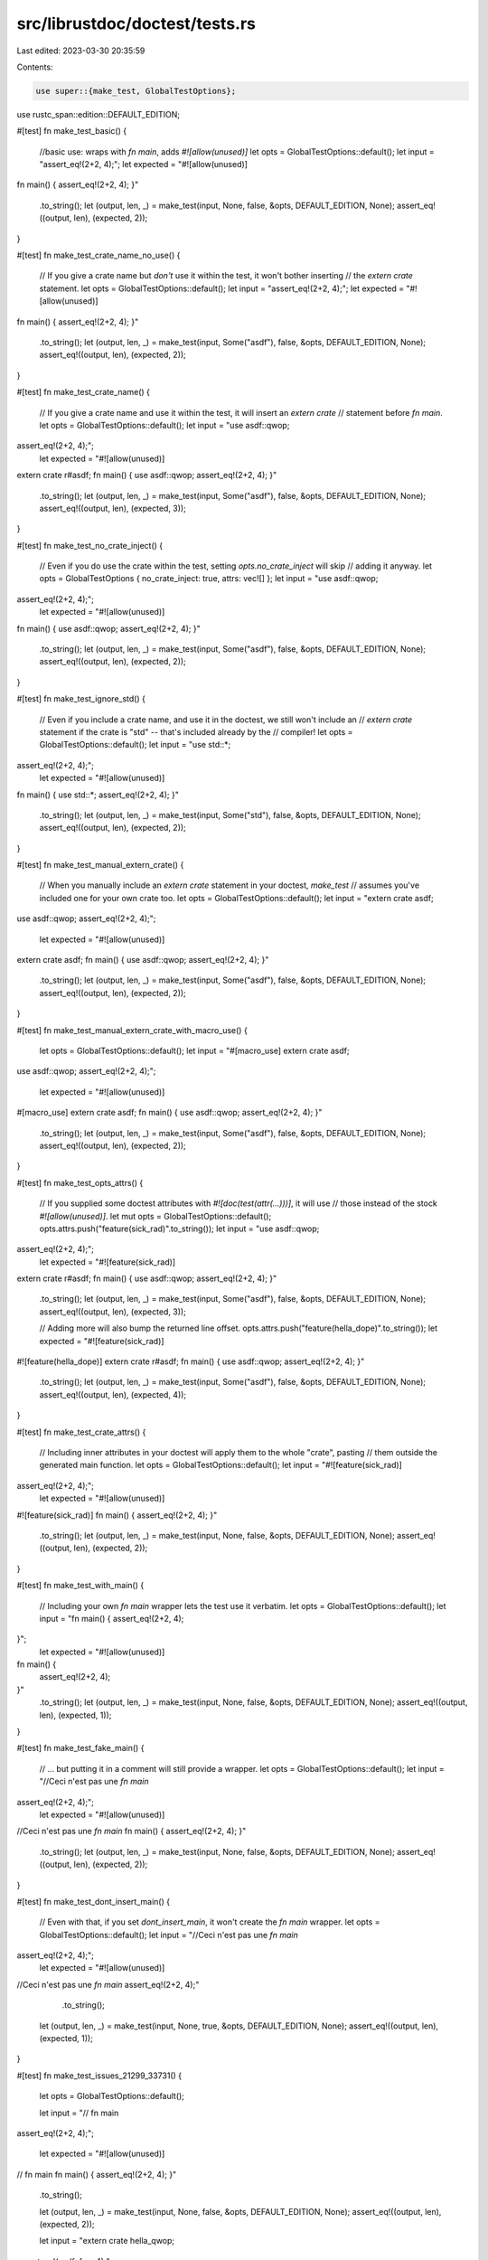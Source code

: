 src/librustdoc/doctest/tests.rs
===============================

Last edited: 2023-03-30 20:35:59

Contents:

.. code-block:: rs

    use super::{make_test, GlobalTestOptions};
use rustc_span::edition::DEFAULT_EDITION;

#[test]
fn make_test_basic() {
    //basic use: wraps with `fn main`, adds `#![allow(unused)]`
    let opts = GlobalTestOptions::default();
    let input = "assert_eq!(2+2, 4);";
    let expected = "#![allow(unused)]
fn main() {
assert_eq!(2+2, 4);
}"
    .to_string();
    let (output, len, _) = make_test(input, None, false, &opts, DEFAULT_EDITION, None);
    assert_eq!((output, len), (expected, 2));
}

#[test]
fn make_test_crate_name_no_use() {
    // If you give a crate name but *don't* use it within the test, it won't bother inserting
    // the `extern crate` statement.
    let opts = GlobalTestOptions::default();
    let input = "assert_eq!(2+2, 4);";
    let expected = "#![allow(unused)]
fn main() {
assert_eq!(2+2, 4);
}"
    .to_string();
    let (output, len, _) = make_test(input, Some("asdf"), false, &opts, DEFAULT_EDITION, None);
    assert_eq!((output, len), (expected, 2));
}

#[test]
fn make_test_crate_name() {
    // If you give a crate name and use it within the test, it will insert an `extern crate`
    // statement before `fn main`.
    let opts = GlobalTestOptions::default();
    let input = "use asdf::qwop;
assert_eq!(2+2, 4);";
    let expected = "#![allow(unused)]
extern crate r#asdf;
fn main() {
use asdf::qwop;
assert_eq!(2+2, 4);
}"
    .to_string();
    let (output, len, _) = make_test(input, Some("asdf"), false, &opts, DEFAULT_EDITION, None);
    assert_eq!((output, len), (expected, 3));
}

#[test]
fn make_test_no_crate_inject() {
    // Even if you do use the crate within the test, setting `opts.no_crate_inject` will skip
    // adding it anyway.
    let opts = GlobalTestOptions { no_crate_inject: true, attrs: vec![] };
    let input = "use asdf::qwop;
assert_eq!(2+2, 4);";
    let expected = "#![allow(unused)]
fn main() {
use asdf::qwop;
assert_eq!(2+2, 4);
}"
    .to_string();
    let (output, len, _) = make_test(input, Some("asdf"), false, &opts, DEFAULT_EDITION, None);
    assert_eq!((output, len), (expected, 2));
}

#[test]
fn make_test_ignore_std() {
    // Even if you include a crate name, and use it in the doctest, we still won't include an
    // `extern crate` statement if the crate is "std" -- that's included already by the
    // compiler!
    let opts = GlobalTestOptions::default();
    let input = "use std::*;
assert_eq!(2+2, 4);";
    let expected = "#![allow(unused)]
fn main() {
use std::*;
assert_eq!(2+2, 4);
}"
    .to_string();
    let (output, len, _) = make_test(input, Some("std"), false, &opts, DEFAULT_EDITION, None);
    assert_eq!((output, len), (expected, 2));
}

#[test]
fn make_test_manual_extern_crate() {
    // When you manually include an `extern crate` statement in your doctest, `make_test`
    // assumes you've included one for your own crate too.
    let opts = GlobalTestOptions::default();
    let input = "extern crate asdf;
use asdf::qwop;
assert_eq!(2+2, 4);";
    let expected = "#![allow(unused)]
extern crate asdf;
fn main() {
use asdf::qwop;
assert_eq!(2+2, 4);
}"
    .to_string();
    let (output, len, _) = make_test(input, Some("asdf"), false, &opts, DEFAULT_EDITION, None);
    assert_eq!((output, len), (expected, 2));
}

#[test]
fn make_test_manual_extern_crate_with_macro_use() {
    let opts = GlobalTestOptions::default();
    let input = "#[macro_use] extern crate asdf;
use asdf::qwop;
assert_eq!(2+2, 4);";
    let expected = "#![allow(unused)]
#[macro_use] extern crate asdf;
fn main() {
use asdf::qwop;
assert_eq!(2+2, 4);
}"
    .to_string();
    let (output, len, _) = make_test(input, Some("asdf"), false, &opts, DEFAULT_EDITION, None);
    assert_eq!((output, len), (expected, 2));
}

#[test]
fn make_test_opts_attrs() {
    // If you supplied some doctest attributes with `#![doc(test(attr(...)))]`, it will use
    // those instead of the stock `#![allow(unused)]`.
    let mut opts = GlobalTestOptions::default();
    opts.attrs.push("feature(sick_rad)".to_string());
    let input = "use asdf::qwop;
assert_eq!(2+2, 4);";
    let expected = "#![feature(sick_rad)]
extern crate r#asdf;
fn main() {
use asdf::qwop;
assert_eq!(2+2, 4);
}"
    .to_string();
    let (output, len, _) = make_test(input, Some("asdf"), false, &opts, DEFAULT_EDITION, None);
    assert_eq!((output, len), (expected, 3));

    // Adding more will also bump the returned line offset.
    opts.attrs.push("feature(hella_dope)".to_string());
    let expected = "#![feature(sick_rad)]
#![feature(hella_dope)]
extern crate r#asdf;
fn main() {
use asdf::qwop;
assert_eq!(2+2, 4);
}"
    .to_string();
    let (output, len, _) = make_test(input, Some("asdf"), false, &opts, DEFAULT_EDITION, None);
    assert_eq!((output, len), (expected, 4));
}

#[test]
fn make_test_crate_attrs() {
    // Including inner attributes in your doctest will apply them to the whole "crate", pasting
    // them outside the generated main function.
    let opts = GlobalTestOptions::default();
    let input = "#![feature(sick_rad)]
assert_eq!(2+2, 4);";
    let expected = "#![allow(unused)]
#![feature(sick_rad)]
fn main() {
assert_eq!(2+2, 4);
}"
    .to_string();
    let (output, len, _) = make_test(input, None, false, &opts, DEFAULT_EDITION, None);
    assert_eq!((output, len), (expected, 2));
}

#[test]
fn make_test_with_main() {
    // Including your own `fn main` wrapper lets the test use it verbatim.
    let opts = GlobalTestOptions::default();
    let input = "fn main() {
    assert_eq!(2+2, 4);
}";
    let expected = "#![allow(unused)]
fn main() {
    assert_eq!(2+2, 4);
}"
    .to_string();
    let (output, len, _) = make_test(input, None, false, &opts, DEFAULT_EDITION, None);
    assert_eq!((output, len), (expected, 1));
}

#[test]
fn make_test_fake_main() {
    // ... but putting it in a comment will still provide a wrapper.
    let opts = GlobalTestOptions::default();
    let input = "//Ceci n'est pas une `fn main`
assert_eq!(2+2, 4);";
    let expected = "#![allow(unused)]
//Ceci n'est pas une `fn main`
fn main() {
assert_eq!(2+2, 4);
}"
    .to_string();
    let (output, len, _) = make_test(input, None, false, &opts, DEFAULT_EDITION, None);
    assert_eq!((output, len), (expected, 2));
}

#[test]
fn make_test_dont_insert_main() {
    // Even with that, if you set `dont_insert_main`, it won't create the `fn main` wrapper.
    let opts = GlobalTestOptions::default();
    let input = "//Ceci n'est pas une `fn main`
assert_eq!(2+2, 4);";
    let expected = "#![allow(unused)]
//Ceci n'est pas une `fn main`
assert_eq!(2+2, 4);"
        .to_string();
    let (output, len, _) = make_test(input, None, true, &opts, DEFAULT_EDITION, None);
    assert_eq!((output, len), (expected, 1));
}

#[test]
fn make_test_issues_21299_33731() {
    let opts = GlobalTestOptions::default();

    let input = "// fn main
assert_eq!(2+2, 4);";

    let expected = "#![allow(unused)]
// fn main
fn main() {
assert_eq!(2+2, 4);
}"
    .to_string();

    let (output, len, _) = make_test(input, None, false, &opts, DEFAULT_EDITION, None);
    assert_eq!((output, len), (expected, 2));

    let input = "extern crate hella_qwop;
assert_eq!(asdf::foo, 4);";

    let expected = "#![allow(unused)]
extern crate hella_qwop;
extern crate r#asdf;
fn main() {
assert_eq!(asdf::foo, 4);
}"
    .to_string();

    let (output, len, _) = make_test(input, Some("asdf"), false, &opts, DEFAULT_EDITION, None);
    assert_eq!((output, len), (expected, 3));
}

#[test]
fn make_test_main_in_macro() {
    let opts = GlobalTestOptions::default();
    let input = "#[macro_use] extern crate my_crate;
test_wrapper! {
    fn main() {}
}";
    let expected = "#![allow(unused)]
#[macro_use] extern crate my_crate;
test_wrapper! {
    fn main() {}
}"
    .to_string();

    let (output, len, _) = make_test(input, Some("my_crate"), false, &opts, DEFAULT_EDITION, None);
    assert_eq!((output, len), (expected, 1));
}

#[test]
fn make_test_returns_result() {
    // creates an inner function and unwraps it
    let opts = GlobalTestOptions::default();
    let input = "use std::io;
let mut input = String::new();
io::stdin().read_line(&mut input)?;
Ok::<(), io:Error>(())";
    let expected = "#![allow(unused)]
fn main() { fn _inner() -> Result<(), impl core::fmt::Debug> {
use std::io;
let mut input = String::new();
io::stdin().read_line(&mut input)?;
Ok::<(), io:Error>(())
} _inner().unwrap() }"
        .to_string();
    let (output, len, _) = make_test(input, None, false, &opts, DEFAULT_EDITION, None);
    assert_eq!((output, len), (expected, 2));
}

#[test]
fn make_test_named_wrapper() {
    // creates an inner function with a specific name
    let opts = GlobalTestOptions::default();
    let input = "assert_eq!(2+2, 4);";
    let expected = "#![allow(unused)]
fn main() { #[allow(non_snake_case)] fn _doctest_main__some_unique_name() {
assert_eq!(2+2, 4);
} _doctest_main__some_unique_name() }"
        .to_string();
    let (output, len, _) =
        make_test(input, None, false, &opts, DEFAULT_EDITION, Some("_some_unique_name"));
    assert_eq!((output, len), (expected, 2));
}


